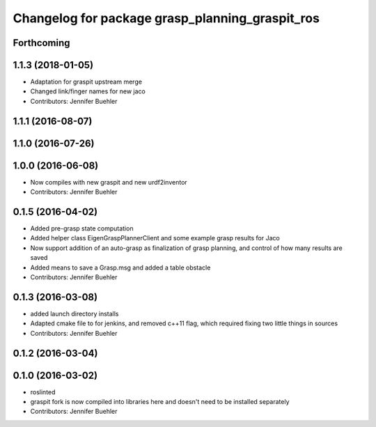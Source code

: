 ^^^^^^^^^^^^^^^^^^^^^^^^^^^^^^^^^^^^^^^^^^^^^^^^
Changelog for package grasp_planning_graspit_ros
^^^^^^^^^^^^^^^^^^^^^^^^^^^^^^^^^^^^^^^^^^^^^^^^

Forthcoming
-----------

1.1.3 (2018-01-05)
------------------
* Adaptation for graspit upstream merge
* Changed link/finger names for new jaco
* Contributors: Jennifer Buehler

1.1.1 (2016-08-07)
------------------

1.1.0 (2016-07-26)
------------------

1.0.0 (2016-06-08)
------------------
* Now compiles with new graspit and new urdf2inventor
* Contributors: Jennifer Buehler

0.1.5 (2016-04-02)
------------------
* Added pre-grasp state computation
* Added helper class EigenGraspPlannerClient and some example grasp results for Jaco
* Now support addition of an auto-grasp as finalization of grasp planning, and control of how many results are saved
* Added means to save a Grasp.msg and added a table obstacle
* Contributors: Jennifer Buehler

0.1.3 (2016-03-08)
------------------
* added launch directory installs
* Adapted cmake file to for jenkins, and removed c++11 flag, which required fixing two little things in sources
* Contributors: Jennifer Buehler

0.1.2 (2016-03-04)
------------------

0.1.0 (2016-03-02)
------------------
* roslinted
* graspit fork is now compiled into libraries here and doesn't need to be installed separately
* Contributors: Jennifer Buehler
